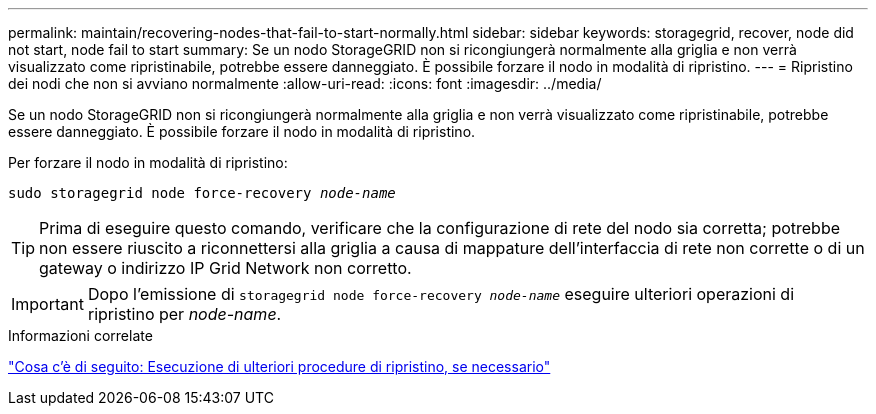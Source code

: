 ---
permalink: maintain/recovering-nodes-that-fail-to-start-normally.html 
sidebar: sidebar 
keywords: storagegrid, recover, node did not start, node fail to start 
summary: Se un nodo StorageGRID non si ricongiungerà normalmente alla griglia e non verrà visualizzato come ripristinabile, potrebbe essere danneggiato. È possibile forzare il nodo in modalità di ripristino. 
---
= Ripristino dei nodi che non si avviano normalmente
:allow-uri-read: 
:icons: font
:imagesdir: ../media/


[role="lead"]
Se un nodo StorageGRID non si ricongiungerà normalmente alla griglia e non verrà visualizzato come ripristinabile, potrebbe essere danneggiato. È possibile forzare il nodo in modalità di ripristino.

Per forzare il nodo in modalità di ripristino:

`sudo storagegrid node force-recovery _node-name_`


TIP: Prima di eseguire questo comando, verificare che la configurazione di rete del nodo sia corretta; potrebbe non essere riuscito a riconnettersi alla griglia a causa di mappature dell'interfaccia di rete non corrette o di un gateway o indirizzo IP Grid Network non corretto.


IMPORTANT: Dopo l'emissione di `storagegrid node force-recovery _node-name_` eseguire ulteriori operazioni di ripristino per _node-name_.

.Informazioni correlate
link:whats-next-performing-additional-recovery-steps-if-required.html["Cosa c'è di seguito: Esecuzione di ulteriori procedure di ripristino, se necessario"]
